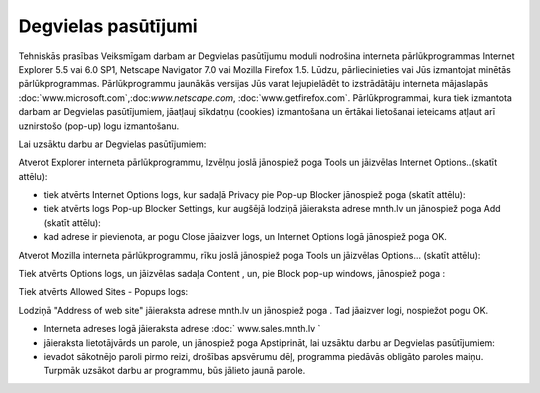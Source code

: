 .. 6901 Degvielas pasūtījumi======================== 
Tehniskās prasības Veiksmīgam darbam ar Degvielas pasūtījumu moduli
nodrošina interneta pārlūkprogrammas Internet Explorer 5.5 vai 6.0
SP1, Netscape Navigator 7.0 vai Mozilla Firefox 1.5. Lūdzu,
pārliecinieties vai Jūs izmantojat minētās pārlūkprogrammas.
Pārlūkprogrammu jaunākās versijas Jūs varat lejupielādēt to
izstrādātāju interneta mājaslapās
:doc:`www.microsoft.com`,:doc:`www.netscape.com`,
:doc:`www.getfirefox.com`.
Pārlūkprogrammai, kura tiek izmantota darbam ar Degvielas
pasūtījumiem, jāatļauj sīkdatņu (cookies) izmantošana un ērtākai
lietošanai ieteicams atļaut arī uznirstošo (pop-up) logu izmantošanu.

Lai uzsāktu darbu ar Degvielas pasūtījumiem:

Atverot Explorer interneta pārlūkprogrammu, Izvēlņu joslā jānospiež
poga Tools un jāizvēlas Internet Options..(skatīt attēlu):








+ tiek atvērts Internet Options logs, kur sadaļā Privacy pie Pop-up
  Blocker jānospiež poga (skatīt attēlu):





+ tiek atvērts logs Pop-up Blocker Settings, kur augšējā lodziņā
  jāieraksta adrese mnth.lv un jānospiež poga Add (skatīt attēlu):





+ kad adrese ir pievienota, ar pogu Close jāaizver logs, un Internet
  Options logā jānospiež poga OK.


Atverot Mozilla interneta pārlūkprogrammu, rīku joslā jānospiež poga
Tools un jāizvēlas Options... (skatīt attēlu):







Tiek atvērts Options logs, un jāizvēlas sadaļa Content , un, pie Block
pop-up windows, jānospiež poga :







Tiek atvērts Allowed Sites - Popups logs:







Lodziņā "Address of web site" jāieraksta adrese mnth.lv un jānospiež
poga . Tad jāaizver logi, nospiežot pogu OK.


+ Interneta adreses logā jāieraksta adrese :doc:` www.sales.mnth.lv `
+ jāieraksta lietotājvārds un parole, un jānospiež poga Apstiprināt,
  lai uzsāktu darbu ar Degvielas pasūtījumiem:





+ ievadot sākotnējo paroli pirmo reizi, drošības apsvērumu dēļ,
  programma piedāvās obligāto paroles maiņu. Turpmāk uzsākot darbu ar
  programmu, būs jālieto jaunā parole.


 .. toctree::   :maxdepth: 6    6921.rst   6906.rst   6905.rst   6931.rst   6926.rst   6910.rst   6923.rst